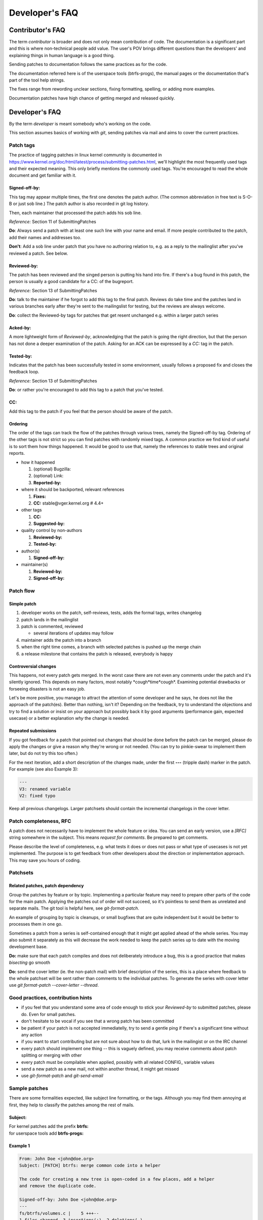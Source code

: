 Developer's FAQ
===============

Contributor's FAQ
-----------------

The term *contributor* is broader and does not only mean contribution of code.
The documentation is a significant part and this is where non-technical people
add value. The user's POV brings different questions than the developers' and
explaining things in human language is a good thing.

Sending patches to documentation follows the same practices as for the code.

The documentation referred here is of the userspace tools (btrfs-progs), the
manual pages or the documentation that's part of the tool help strings.

The fixes range from rewording unclear sections, fixing formatting, spelling,
or adding more examples.

Documentation patches have high chance of getting merged and released quickly.

Developer's FAQ
---------------

By the term *developer* is meant somebody who's working on the code.

This section assumes basics of working with *git*, sending patches via mail and
aims to cover the current practices.

Patch tags
~~~~~~~~~~

The practice of tagging patches in linux kernel community is documented in
https://www.kernel.org/doc/html/latest/process/submitting-patches.html, we'll
highlight the most frequently used tags and their expected meaning. This only
briefly mentions the commonly used tags. You're encouraged to read the whole
document and get familiar with it.

Signed-off-by:
^^^^^^^^^^^^^^

This tag may appear multiple times, the first one denotes the patch author.
(The common abbreviation in free text is S-O-B or just sob line.) The patch
author is also recorded in git log history.

Then, each maintainer that processed the patch adds his sob line.

*Reference:* Section 11 of SubmittingPatches

**Do**: Always send a patch with at least one such line with your name and email.
If more people contributed to the patch, add their names and addresses too.

**Don't**: Add a sob line under patch that you have no authoring relation to, e.g.
as a reply to the mailinglist after you've reviewed a patch. See below.

Reviewed-by:
^^^^^^^^^^^^

The patch has been reviewed and the singed person is putting his hand into
fire. If there's a bug found in this patch, the person is usually a good
candidate for a CC: of the bugreport.

*Reference:* Section 13 of SubmittingPatches

**Do**: talk to the maintainer if he forgot to add this tag to the final patch.
Reviews do take time and the patches land in various branches early after
they're sent to the mailingslist for testing, but the reviews are always
welcome.

**Do**: collect the Reviewed-by tags for patches that get resent unchanged e.g.
within a larger patch series

Acked-by:
^^^^^^^^^

A more lightweight form of *Reviewed-by*, acknowledging that the patch is going
the right direction, but that the person has not done a deeper examination of
the patch. Asking for an ACK can be expressed by a *CC:* tag in the patch.

Tested-by:
^^^^^^^^^^

Indicates that the patch has been successfully tested in some environment,
usually follows a proposed fix and closes the feedback loop.

*Reference:* Section 13 of SubmittingPatches

**Do**: or rather you're encouraged to add this tag to a patch that you've
tested.

CC:
^^^

Add this tag to the patch if you feel that the person should be aware of the
patch.

Ordering
^^^^^^^^

The order of the tags can track the flow of the patches through various trees,
namely the Signed-off-by tag. Ordering of the other tags is not strict so you
can find patches with randomly mixed tags. A common practice we find kind of
useful is to sort them how things happened. It would be good to use that,
namely the references to stable trees and original reports.

-  how it happened

   #. (optional) Bugzilla:
   #. (optional) Link:
   #. **Reported-by:**

-  where it should be backported, relevant references

   #. **Fixes:**
   #. **CC:** stable\@vger.kernel.org # 4.4+

-  other tags

   #. **CC:**
   #. **Suggested-by:**

-  quality control by non-authors

   #. **Reviewed-by:**
   #. **Tested-by:**

-  author(s)

   #. **Signed-off-by:**

-  maintainer(s)

   #. **Reviewed-by:**
   #. **Signed-off-by:**

Patch flow
~~~~~~~~~~

Simple patch
^^^^^^^^^^^^

#. developer works on the patch, self-reviews, tests, adds the formal tags,
   writes changelog
#. patch lands in the mailinglist
#. patch is commented, reviewed

   -  several iterations of updates may follow

#. maintainer adds the patch into a branch
#. when the right time comes, a branch with selected patches is pushed up the
   merge chain
#. a release milestone that contains the patch is released, everybody is happy

Controversial changes
^^^^^^^^^^^^^^^^^^^^^

This happens, not every patch gets merged. In the worst case there are not even
any comments under the patch and it's silently ignored. This depends on many
factors, most notably \*cough*time*cough*. Examining potential drawbacks or
forseeing disasters is not an easy job.

Let's be more positive, you manage to attract the attention of some developer
and he says, he does not like the approach of the patch(es).  Better than
nothing, isn't it? Depending on the feedback, try to understand the objections
and try to find a solution or insist on your approach but possibly back it by
good arguments (performance gain, expected usecase) or a better explanation
*why* the change is needed.

Repeated submissions
^^^^^^^^^^^^^^^^^^^^

If you got feedback for a patch that pointed out changes that should be done
before the patch can be merged, please do apply the changes or give a reason
why they're wrong or not needed. (You can try to pinkie-swear to implement them
later, but do not try this too often.)

For the next iteration, add a short description of the changes made, under the
first **---** (tripple dash) marker in the patch. For example (see also Example
3):

.. code-block::

   ---
   V3: renamed variable
   V2: fixed typo

Keep all previous changelogs. Larger patchsets should contain the incremental
changelogs in the cover letter.

Patch completeness, RFC
~~~~~~~~~~~~~~~~~~~~~~~

A patch does not necessarily have to implement the whole feature or idea. You
can send an early version, use a *[RFC]* string somewhere in the subject. This
means *request for comments*. Be prepared to get comments.

Please describe the level of completeness, e.g. what tests it does or does not
pass or what type of usecases is not yet implemented. The purpose is to get
feedback from other developers about the direction or implementation approach.
This may save you hours of coding.

Patchsets
~~~~~~~~~

Related patches, patch dependency
^^^^^^^^^^^^^^^^^^^^^^^^^^^^^^^^^

Group the patches by feature or by topic. Implementing a particular feature may
need to prepare other parts of the code for the main patch.  Applying the
patches out of order will not succeed, so it's pointless to send them as
unrelated and separate mails. The git tool is helpful here, see
*git-format-patch*.

An example of grouping by topic is cleanups, or small bugfixes that are quite
independent but it would be better to processes them in one go.

Sometimes a patch from a series is self-contained enough that it might get
applied ahead of the whole series. You may also submit it separately as this
will decrease the work needed to keep the patch series up to date with the
moving development base.

**Do:** make sure that each patch compiles and does not deliberately introduce
a bug, this is a good practice that makes *bisecting* go smooth

**Do:** send the cover letter (ie. the non-patch mail) with brief description
of the series, this is a place where feedback to the whole patchset will be
sent rather than comments to the individual patches. To generate the series
with cover letter use *git format-patch --cover-letter --thread*.

Good practices, contribution hints
~~~~~~~~~~~~~~~~~~~~~~~~~~~~~~~~~~

-  if you feel that you understand some area of code enough to stick your
   *Reviewed-by* to submitted patches, please do. Even for small patches.
-  don't hesitate to be vocal if you see that a wrong patch has been committed
-  be patient if your patch is not accepted immediatelly, try to send a gentle
   ping if there's a significant time without any action
-  if you want to start contributing but are not sure about how to do that,
   lurk in the mailingist or on the IRC channel
-  every patch should implement one thing -- this is vaguely defined, you may
   receive comments about patch splitting or merging with other
-  every patch must be compilable when applied, possibly with all related
   CONFIG\_ variable values
-  send a new patch as a new mail, not within another thread, it might get
   missed
-  use *git-format-patch* and *git-send-email*

Sample patches
~~~~~~~~~~~~~~

There are some formalities expected, like subject line formatting, or the tags.
Although you may find them annoying at first, they help to classify the patches
among the rest of mails.

Subject:
^^^^^^^^

| For kernel patches add the prefix **btrfs:**
| for userspace tools add **btrfs-progs:**

Example 1
^^^^^^^^^

.. code-block:: none

   From: John Doe <john@doe.org>
   Subject: [PATCH] btrfs: merge common code into a helper

   The code for creating a new tree is open-coded in a few places, add a helper
   and remove the duplicate code.

   Signed-off-by: John Doe <john@doe.org>
   ---
   fs/btrfs/volumes.c |    5 +++--
   1 files changed, 3 insertions(+), 2 deletions(-)
   diff --git a/fs/btrfs/volumes.c b/fs/btrfs/volumes.c
   index e138af710de2..3f0cc12ec488 100644
   --- a/fs/btrfs/volumes.c
   +++ b/fs/btrfs/volumes.c
   (rest of the patch)

Example 2
^^^^^^^^^

.. code-block:: none

   From: Jane Doe <jane@doe.org>
   Subject: [PATCH] btrfs-progs: enhance documentation of balance

   Add examples of typical balance use, common problems and how to resolve them.

   Signed-off-by: Jane Doe <jane@doe.org>
   ---
   Documentation/btrfs-balance.txt |    20 +++++++++++++++++++-
   1 files changed, 3 insertions(+), 2 deletions(-)
   diff --git a/Documentation/btrfs-balance.txt b/Documentation/btrfs-balance.txt
   index e138af710de2..3f0cc12ec488 100644
   --- a/Documentation/btrfs-balance.txt
   +++ b/Documentation/btrfs-balance.txt
   (rest of the patch)

Example 3
^^^^^^^^^

.. code-block:: none

   From: John Doe <john@doe.org>
   Subject: [PATCH v3] btrfs: merge common code into a helper

   The code for creating a new tree is open-coded in a few places, add a helper
   and remove the duplicate code.

   Signed-off-by: John Doe <john@doe.org>
   ---
   V3: add helper prototype into header file
   V2: found one more open-coded instance

   fs/btrfs/ctree.h   |    1 +
   fs/btrfs/volumes.c |    5 +++--
   2 files changed, 4 insertions(+), 2 deletions(-)
   diff --git a/fs/btrfs/volumes.c b/fs/btrfs/volumes.c
   index e138af710de2..3f0cc12ec488 100644
   --- a/fs/btrfs/volumes.c
   +++ b/fs/btrfs/volumes.c
   (rest of the patch)

Pull requests vs patches to mailinglist
~~~~~~~~~~~~~~~~~~~~~~~~~~~~~~~~~~~~~~~

By default, all patches should be sent as mails to the mailinglist. The
discussions or reviews happen there. Putting a patch series to a git branch may
be convenient, but does not mean the exact unchanged branch will be pulled.

There are some criteria that have to be met before this happens. The patches
should meet/have:

-  no coding style violations
-  good quality of implementation, should not exhibit trivial mistakes, lack of
   comments
-  unspecified number of other things that usually get poitned out in review
   comments

   -  this knowledge can be demonstrated by doing reviews of other developers'
      patches
   -  doing reviews of other developers' patches is strongly recommended

-  good changelogs and subject lines
-  the base point of the git branch is well-defined (ie. a stable release point
   or last development point, that will not get rebased)

The third point is vague, mostly refers to preferred coding patterns that we
discover and use over time. This may also explain why the pull-based workflow
is not used often. Both parties, developers and maintainers, need to know that
the code to be pulled will be satisfactory in this regard.

It should be considered normal to send more than one round of a patchset, based
on review comments that hopefully do not need to point out issues in anything
of the above. Rather focus on design or potential uses and other impact.

Kernel patches
^^^^^^^^^^^^^^

If you think you're able to provide the expected quality of patches and are
familiar with a bit more advanced git use, ask the maintainers. If you're a
long-term developer, the maintainers can also ask you to start the pull-based
workflow. The main point for the workflow is to make maintainers' life easier.

Suggested branch names for patchsets for current development cycle:

-  **base** -- the last commit of the last pull (could be in branch
   named something like **misc-next**), or some older
   head of pull request

Patches for next development cycle:

-  **base** -- the last release candidate tag in Linus' tree, be sure
   not to be ahead of the integration branches that will become the pull
   requests for the next dev cycle.
-  **for-next** -- patches should be in a good state, ie. don't
   complicate testing too much, workarounds or known problems should be
   documented (e.g. in the patchset cover letter)
-  other names, for example a patchset for a given feature as a topic
   branch: **feature-live-repair**

Experimental, unsafe or unreviewed patchsets are good candidates for topic
branches as they could be added or removed from the for-next branches easily
(compared to manually removing the patches from a long series).

Btrfs-progs patches
^^^^^^^^^^^^^^^^^^^

The first paragraph from previous section applies here as well.

Unlike the kernel, there are no release candidates during development.  If a
patchset is independent, the *master* branch is a suitable point.  In case
there are other patches in *devel*, a non-rebased development branch needs to
be created. As this is not needed most of the time, this will happen only
on-demand.

Copyright notices in files, SPDX
~~~~~~~~~~~~~~~~~~~~~~~~~~~~~~~~

**License information in files is using the SPDX standard.**

Quoting https://spdx.dev/about/:

   SPDX is an open standard for communicating software bill of material
   information, including provenance, license, security, and other
   related information. SPDX reduces redundant work by providing common
   formats for organizations and communities to share important data,
   thereby streamlining and improving compliance, security, and
   dependability. The SPDX specification is recognized as the
   international open standard for security, license compliance, and
   other software supply chain artifacts as ISO/IEC 5962:2021.

The initiative started in 2017 `1 <https://lwn.net/Articles/739183/>`__ aims to
unify licensing information in all files using **SPDX** tags, this is driven by
the Linux Foundation. Therefore it's not necessary to repeat the license header
(GPL) in each file, the licensing rules are documented in
https://docs.kernel.org/process/license-rules.html (also available in linux git
tree in Documentation/process/license-rules.rst which is the source file of the
linked document).

Complete information with history about contributors of changes in a particular
file is recorded in **git** using **Signed-off-by** tags that are documented
and widely understood (Developer's certificate of origin). For more information
please see
https://docs.kernel.org/process/submitting-patches.html#sign-your-work-the-developer-s-certificate-of-origin
.

**Copyright notices in files.** This delves into the legal territory and
there's no easy answer about the recommended practice. This paragraph could
help you to answer some questions regarding that but is not by any means
complete and refers to known and documented practices:

-  All code merged into the mainline kernel retains its original
   ownership (https://docs.kernel.org/process/1.Intro.html#licensing)
-  Removing the copyright from existing files is not trivial and would
   require asking the original authors or current copyright holders.
-  In btrfs code, adding copyright notices is not mandatory
-  In btrfs code, there are some copyright notices present from years
   before 2017
-  In btrfs code, the copyright notices are inconsistent and incomplete
   (please refer to git history to look up the cod change authors)
-  If not sure, please consult your lawyers

**Btrfs developer community perspective, not legally binding.**

The copyright notices are not required and are discouraged for reasons that are
practical rather than legal. The files do not track all individual contributors
nor companies (this can be found in git), so the inaccurate and incomplete
information gives a very skewed if not completely wrong idea about the
copyright holders of changes in a given file. The code is usually heavily
changed over time in smaller portions, slowly morphing into something that does
not resemble the original code anymore though it shares a lot of the core ideas
and implemented logic.  A copyright notice by a company that does not exist
anymore from 10 years ago is a clear example of uselessnes for the developers.

When code is moved verbatim from a file to another file, in the new file it
appears to be contributed by a single author while it is in most cases code
resulting from many previous contributions from other people.  This is most
obvious when splitting code from big files to new ones, because this is
considered a good development practice, but somehow goes against the meaning of
the copyright notices, unless a complete list of original code authors and
copyright holders is also copied.

The current copyright notices will not be removed but at least new
contributions won't continue adding new ones. The change history is recorded in
git using Signed-off-by tags that are documented
(https://docs.kernel.org/process/submitting-patches.html#sign-your-work-the-developer-s-certificate-of-origin)
and widely understood. Unless there's a blessed practice regarding the
copyright notices that significantly improves the situation, the current way is
considered sufficient for practical development purposes.

Given all the above, we don't want the copyright notices in individual files
that are new, renamed or split. This applies to all new changes in all btrfs
related code changes. Obviously lawyers may disagree and/or may require
additional refinements to the process, which is fine but beyond the scope of
this section.

You may also read a perspective from Linux Foundation that shares a similar
view:
https://www.linuxfoundation.org/blog/copyright-notices-in-open-source-software-projects/

Development schedule
--------------------

A short overview of the development phases of linux kernel and what this means
for developers regarding sending patches etc.

Major release
~~~~~~~~~~~~~

*Overall:* a major release is done by Linus, the version bumps in the 2nd
position of the version, e.g. it's *4.6*. This usually means distributions
start to adopt the sources, the stable kernels are going to be released.

*Developers:* expect bugreports based on this version, this usually does not
have other significance regarding development of new features or bugfixes

Merge window
~~~~~~~~~~~~

*Overall:* the time when pull requests from 1st level maintainers get sent to
Linus, the merge window starts after the major release and usually takes two
weeks

*Developers:* get ready with any bugfixes that were not part of the patches in
the pull requests but are still relevant for the upcoming kernel

There are usually one or two pull requests sent by the maintainer so it's OK to
send the bugfixes to the mailinglist even during the merge window period. If
the "deadline" is not met, the patches get merged in the next *rc*.

Sending big patchsets during this period is not discouraged, but feedback may
be delayed.

The amount of changes that go to *master* branch from the rest of the kernel is
high, things can break due to reasons unrelated to btrfs changes. Testing is
welcome, but the bugs could turn out not to be relevant to us.

The rc1
~~~~~~~

*Overall:* most of the kernel changes are now merged, no new features are
allowed to be added, the following period until the major release is expected
to fix only regressions

*Developers:* it's a good time to test extensively, changes in VFS, MM,
scheduler, debugging features and other subsystems could introduce bugs or
misbehaviour

From now on until the late release candidates, it's a good time to post big
patchsets that are supposed to land in the next kernel. There's time to let
others to do review, discuss design goals, do patchset revisions based on
feedback.

Depending on the proposed changes, the patchset could be queued for the next
release within that time. If the patchset is intrusive, it could stay in the
*for-next* branches for some time.

The late rcX (rc5 and up)
~~~~~~~~~~~~~~~~~~~~~~~~~

*Overall:* based on past experience, there are at least 5 release candidates,
done on a weekly basis, so you can estimate the amount of time before the full
release or merge window. The 5 seems like am minimum, usually there are 2 or 3
more release candidates.

*Developers:* new code for the upcoming kernel is supposed to be reviewed and
tested, can be found in the *for-next* branch

Sending intrusive changes at this point is not guaranteed to be reviewed or
testd in time so it gets queued for the next kernel. This highly depends on the
nature of the changes. Patch count should not be an issue if the patches are
revieweable or do not do intrusive changes.

Major release
~~~~~~~~~~~~~

``goto 1;``

Development phase, linux-next, for-next
---------------------------------------

Patches and patchsets that are supposed to be merged in the next merge cycle
are usually collected in the linux-next git tree. This gives an overview about
potential conflicts and provides a central point for testing various patches.
The btrfs patches for linux-next tree are hosted at
https://git.kernel.org/pub/scm/linux/kernel/git/kdave/linux.git in branch
*for-next*. The update period is irregular, usually a few times per week.

Patches are added to for-next when they get a basic review and do not seriously
decrease stability. Some level of breakage is allowed and inevitable so there's
a possibility to get a tree for early testing.  Also there are external
services that provide compilation coverage for various arches and
configurations.

The for-next branch is rebased and rebuilt from scratch and cannot be used as
base for patch development. Independent patches should use last -rc tag.

-  https://git.kernel.org/pub/scm/linux/kernel/git/next/linux-next.git
   -- daily snapshots
-  https://git.kernel.org/pub/scm/linux/kernel/git/kdave/linux.git --
   for-next

Misc information and hints
--------------------------

This section collects random pieces of advice from mailinglist that are given
to newcomers.

How to get started - development
~~~~~~~~~~~~~~~~~~~~~~~~~~~~~~~~

-  Build and install the latest kernel from Linus's git repo.
-  Read and understand the user documentation
   (`Main_Page#Guides_and_usage_information <Main_Page#Guides_and_usage_information>`__).
-  Create one or several btrfs filesystems with different configurations
   and learn how they work in userspace -- what are the features, what
   are the problems you see? Actually use at least one of the
   filesystems you created for real data in daily use (with backups)
-  Build the userspace tools from git
-  Pick up one of the userspace projects from
   `Project_ideas#Userspace_tools_projects <Project_ideas#Userspace_tools_projects>`__
   and implement that. If you pick the right one(s), you'll have to
   learn about some of the internal structures of the FS anyway. Compile
   and test your patch. If you're adding a new feature, write an
   automated xfstest for it as well.
-  Get that patch accepted. This will probably involve a sequence of
   revisions to it, multiple versions over a period of several weeks or
   more, with a review process. You should also send your test to
   xfstests and get that accepted.
-  Do the above again, until you get used to the processes involved, and
   have demonstrated that you can work well with the other people in the
   subsystem, and are generally producing useful and sane code. It's all
   about trust -- can you be trusted to mostly do the right thing?
-  Use the documentation at
   `Main_Page#Developer_documentation <Main_Page#Developer_documentation>`__,
   and the output of btrfs-debug-tree to understand the internal
   structure of the FS
-  Pick up one of the smaller, more self-contained ideas from the
   projects page `Project_ideas <Project_ideas>`__ (say,
   `Project_ideas#Cancellable_operations <Project_ideas#Cancellable_operations>`__
   or
   `Project_ideas#Implement_new_FALLOC_FL_.2A_modes <Project_ideas#Implement_new_FALLOC_FL_.2A_modes>`__)
   and try to implement it. Again: build, write test code, test
   thoroughly, submit patch for review, modify as suggested by
   reviewers, and repeat as often as necessary.

How not to start
~~~~~~~~~~~~~~~~

It might be tempting to look for coding style violations and send patches to
fix them. This happens from time to time and the community does not welcome
that. The following text reflects our stance:

If you want to contribute and do something useful for others and yourself, just
don't keep sending these patches to fix whitespace/style issues reported by
checkpatch. Think about it:

#. You don't learn anything by doing them. You don't learn nothing about btrfs
   internals, filesystems in general, kernel programming in general, general
   programming in C, etc. It ends up being only a waste of time for you;
#. You're not offering any benefit to users - not fixing a bug, not adding a
   new feature, not doing any performance/efficiency improvement, not making
   the code more reliable, etc;
#. You're not offering a benefit for other developers either, like doing a
   cleanup that simplifies a complex algorithm for example.

If you care so much about the whitespace/style issues, just fix them while
doing a useful change as mentioned above that happens to touch the same code.
It takes time to read and understand code, it can be a big investment of time,
but it ends up being worth it. There's plenty of bug reports and performance
issues in the mailing list or bugzilla, so there's no shortage of things to do.

Same advice applies to any other kernel subsystem or open source project in
general. Also before jumping into such a storm of useless patches, observe
first what a community does for at least a month, and learn from other
contributors - what they do, how they do it, the flow of development and
releases, etc. Don't rush into a sending patch just for the sake of sending it
and having your name in the git history.

References
----------

-  `Kernel maintainersip: an oral
   tradition <https://events.linuxfoundation.org/sites/events/files/slides/clement-kernel-maintainership-oral-tradition.pdf>`__
   (pdf) a nice presentation from ELCE 2015 what does it mean to be a
   maintainer and what the developers can expect.
-  https://www.kernel.org/doc/html/latest/process/submitting-patches.html
   (must read)
-  https://www.kernel.org/doc/html/latest/process/coding-style.html
   (must read)
-  Pro Git by Scott Chacon http://progit.org/book/
-  Git project main page http://git-scm.com
